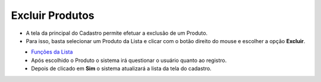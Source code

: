 Excluir Produtos
################
- A tela da principal do Cadastro permite efetuar a exclusão de um Produto.
- Para isso, basta selecionar um Produto da Lista e clicar com o botão direito do mouse e escolher a opção **Excluir**.

|imagem28|
   - `Funções da Lista <lista_produtos.html#section>`__
   - Após escolhido o Produto o sistema irá questionar o usuário quanto ao registro.

|imagem29|
   - Depois de clicado em **Sim** o sistema atualizará a lista da tela do cadastro.

.. |imagem28| image:: imagens/Grupos_28.png

.. |imagem29| image:: imagens/Grupos_29.png
